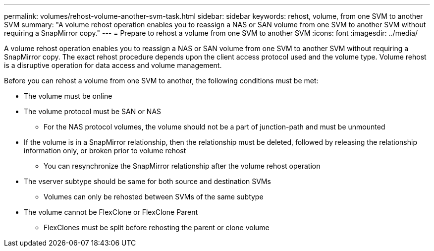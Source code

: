 ---
permalink: volumes/rehost-volume-another-svm-task.html
sidebar: sidebar
keywords: rehost, volume, from one SVM to another SVM
summary: "A volume rehost operation enables you to reassign a NAS or SAN volume from one SVM to another SVM without requiring a SnapMirror copy."
---
= Prepare to rehost a volume from one SVM to another SVM
:icons: font
:imagesdir: ../media/

[.lead]
A volume rehost operation enables you to reassign a NAS or SAN volume from one SVM to another SVM without requiring a SnapMirror copy. The exact rehost procedure depends upon the client access protocol used and the volume type. Volume rehost is a disruptive operation for data access and volume management.

Before you can rehost a volume from one SVM to another, the following conditions must be met:

* The volume must be online
* The volume protocol must be SAN or NAS
** For the NAS protocol volumes, the volume should not be a part of junction-path and must be unmounted
* If the volume is in a SnapMirror relationship, then the relationship must be deleted, followed by releasing the relationship information only, or broken prior to volume rehost
** You can resynchronize the SnapMirror relationship after the volume rehost operation
* The vserver subtype should be same for both source and destination SVMs
** Volumes can only be rehosted between SVMs of the same subtype
* The volume cannot be FlexClone or FlexClone Parent
** FlexClones must be split before rehosting the parent or clone volume

// 6-FEB-2025 GH-1541
// DP - August 5 2024 - ONTAP-2121